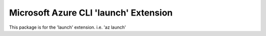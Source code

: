 Microsoft Azure CLI 'launch' Extension
==========================================

This package is for the 'launch' extension.
i.e. 'az launch'
